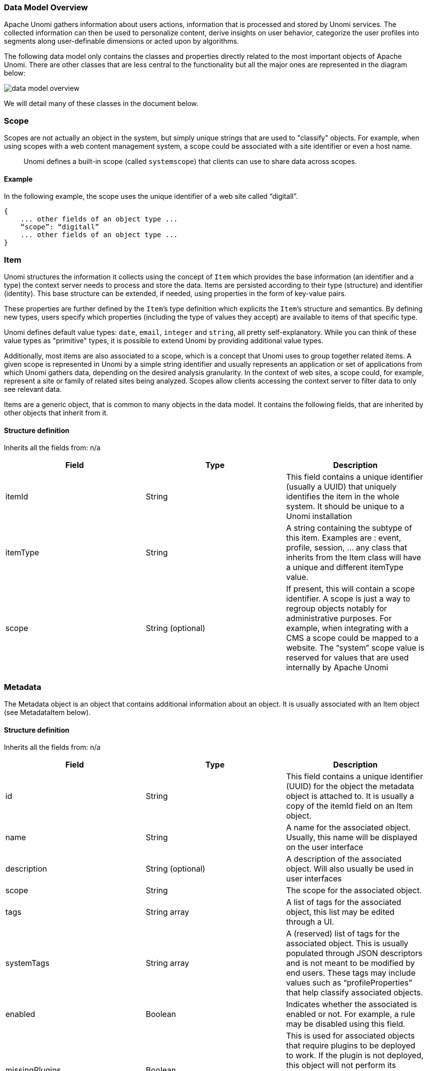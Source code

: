 //
// Licensed under the Apache License, Version 2.0 (the "License");
// you may not use this file except in compliance with the License.
// You may obtain a copy of the License at
//
//      http://www.apache.org/licenses/LICENSE-2.0
//
// Unless required by applicable law or agreed to in writing, software
// distributed under the License is distributed on an "AS IS" BASIS,
// WITHOUT WARRANTIES OR CONDITIONS OF ANY KIND, either express or implied.
// See the License for the specific language governing permissions and
// limitations under the License.
//

=== Data Model Overview

Apache Unomi gathers information about users actions, information that is processed and stored by Unomi services.
The collected information can then be used to personalize content, derive insights on user behavior, categorize the
user profiles into segments along user-definable dimensions or acted upon by algorithms.

The following data model only contains the classes and properties directly related to the most important objects of Apache Unomi.
There are other classes that are less central to the functionality but all the major ones are represented in the diagram below:

image::data-model-overview.png[]

We will detail many of these classes in the document below.

=== Scope

Scopes are not actually an object in the system, but simply unique strings that are used to "classify" objects.
For example, when using scopes with a web content management system, a scope could be associated with a site identifier or even a host name.

____

Unomi defines a built-in scope (called `systemscope`) that clients can use to share data across scopes.
____

==== Example

In the following example, the scope uses the unique identifier of a web site called “digitall”.

[source]
----
{
    ... other fields of an object type ...
    “scope”: “digitall”
    ... other fields of an object type ...
}
----

=== Item

Unomi structures the information it collects using the concept of `Item` which provides the base information (an identifier and a type) the context server needs to process and store the data.
Items are persisted according to their type (structure) and identifier (identity).
This base structure can be extended, if needed, using properties in the form of key-value pairs.

These properties are further defined by the `Item`’s type definition which explicits the `Item`’s structure and semantics.
By defining new types, users specify which properties (including the type of values they accept) are available to items of that specific type.

Unomi defines default value types: `date`, `email`, `integer` and `string`, all pretty self-explanatory.
While you can think of these value types as "primitive" types, it is possible to extend Unomi by providing additional value types.

Additionally, most items are also associated to a scope, which is a concept that Unomi uses to group together related items.
A given scope is represented in Unomi by a simple string identifier and usually represents an application or set of applications from which Unomi gathers data, depending on the desired analysis granularity.
In the context of web sites, a scope could, for example, represent a site or family of related sites being analyzed.
Scopes allow clients accessing the context server to filter data to only see relevant data.

Items are a generic object, that is common to many objects in the data model.
It contains the following fields, that are inherited by other objects that inherit from it.

==== Structure definition

Inherits all the fields from: n/a

|===
| *Field* | *Type* | *Description*

| itemId | String | This field contains a unique identifier (usually a UUID) that uniquely identifies the item in the whole system. It should be unique to a Unomi installation

| itemType | String | A string containing the subtype of this item. Examples are : event, profile, session, … any class that inherits from the Item class will have a unique and different itemType value.

| scope | String (optional) | If present, this will contain a scope identifier. A scope is just a way to regroup objects notably for administrative purposes. For example, when integrating with a CMS a scope could be mapped to a website. The “system” scope value is reserved for values that are used internally by Apache Unomi

|===

=== Metadata

The Metadata object is an object that contains additional information about an object.
It is usually associated with an Item object (see MetadataItem below).

==== Structure definition

Inherits all the fields from: n/a

|===
| *Field* | *Type* | *Description*

| id | String | This field contains a unique identifier (UUID) for the object the metadata object is attached to. It is usually a copy of the itemId field on an Item object.

| name | String | A name for the associated object. Usually, this name will be displayed on the user interface

| description | String (optional) | A description of the associated object. Will also usually be used in user interfaces

| scope | String | The scope for the associated object.

| tags | String array | A list of tags for the associated object, this list may be edited through a UI.

| systemTags | String array | A (reserved) list of tags for the associated object. This is usually populated through JSON descriptors and is not meant to be modified by end users. These tags may include values such as “profileProperties” that help classify associated objects.

| enabled | Boolean | Indicates whether the associated is enabled or not. For example, a rule may be disabled using this field.

| missingPlugins | Boolean | This is used for associated objects that require plugins to be deployed to work. If the plugin is not deployed, this object will not perform its function. For example if a rule is registered but the condition or actions it needs are not installed, the rule will not be used.

| hidden | Boolean | Specifies whether the associated object should be visible in UIs or not

| readOnly | Boolean | Specifies whether editing of the associated object should be allowed or not.

|===

==== Example

This example of a Metadata object structure was taken from a List associated object.
See the MetadataItem to understand how the two fit together.

[source,json]
----
{
        "id": "firstListId",
        "name": "First list",
        "description": "Description of the first list.",
        "scope": "digitall",
        "tags": [],
        "systemTags": [],
        "enabled": true,
        "missingPlugins": false,
        "hidden": false,
        "readOnly": false
}
----

=== MetadataItem

==== Structure definition

Inherits all the fields from: <<Item>>

|===
| *Field* | *Type* | *Description*

| metadata | Metadata | This object contains just one field, of type Metadata as define just before this object type.

|===

==== Example

The following example is actually the definition of a <<List>> object, which is simply a <<MetadataItem>> sub-type with no additional fields.
We can see here the “itemId” and “itemType” fields that come from the Item parent class and the “metadata” field that contains the object structure coming from the Metadata object type.

[source,json]
----
{
    "itemId": "userListId",
    "itemType": "userList",
    "metadata": {
        "id": "userListId",
        "name": "First list",
        "description": "Description of the first list.",
        "scope": "digitall",
        "tags": [],
        "systemTags": [],
        "enabled": true,
        "missingPlugins": false,
        "hidden": false,
        "readOnly": false
    }
}
----

=== Event

Events represent something that is happening at a specific time (they are timestamped).
They can be used to track visitor behavior, or even for back-channel system-to-system (as for example for a login) communication.
Examples of events may include a click on a link on a web page, a login, a form submission, a page view or any other time-stamped action that needs to be tracked.

Events are persisted and immutable, and may be queried or aggregated to produce powerful reports.

Events can also be triggered as part of Unomi’s internal processes for example
when a rule is triggered.

==== Fields

Inherits all the fields from: <<Item>>

|===
| *Field* | *Type* | *Description*

| eventType | String | Contains an identifier for the event type, which may be any value as Apache Unomi does not come with strict event type definitions and accepts custom events types. The system comes with built-in event types such as “view”, “form”, “login”, “updateProperties” but additional event types may of course be used by developers integrating with Apache Unomi.

| sessionId | String | The unique identifier of a Session object

| profileId | String | The unique identifier of a Profile object

| timestamp | Date | The precise date at which the Event was received by Unomi. This date is in the https://en.wikipedia.org/wiki/ISO_8601[ISO 8601] format.

| scope | String | (Optional, event type specific) An identifier for a scope

| source | <<Item>> | An Item that is the source of the event. For example a web site, an application name, a web page

| target | <<Item>> | An Item that is the target of the event. For example a button, a link, a file or a page

| properties | Map<String,Object> | Properties for the event. These will change depending on the event type.

|===

==== Event types

Event types are completely open, and any new event type will be accepted by Apache Unomi.

Apache Unomi also comes with an extensive list of <<Built-in Event types,built-in event types>> you can find in the reference section of this manual.

=== Profile

By processing events, Unomi progressively builds a picture of who the user is and how they behave. This knowledge is
embedded in `Profile` object. A profile is an `Item` with any number of properties and optional segments and scores.
Unomi provides default properties to cover common data (name, last name, age, email, etc.) as well as default segments
to categorize users. Unomi users are, however, free and even encouraged to create additional properties and segments to
better suit their needs.

Contrary to other Unomi items, profiles are not part of a scope since we want to be able to track the associated user
across applications. For this reason, data collected for a given profile in a specific scope is still available to any
scoped item that accesses the profile information.

It is interesting to note that there is not necessarily a one to one mapping between users and profiles as users can be
captured across applications and different observation contexts. As identifying information might not be available in
all contexts in which data is collected, resolving profiles to a single physical user can become complex because
physical users are not observed directly. Rather, their portrait is progressively patched together and made clearer as
Unomi captures more and more traces of their actions. Unomi will merge related profiles as soon as collected data
permits positive association between distinct profiles, usually as a result of the user performing some identifying
action in a context where the user hadn’t already been positively identified.

==== Structure definition

Inherits all the fields from: <<Item>>

|===
| *Field name* | *Type* | *Description*

| properties | Map<String,Object> | All the (user-facing) properties for the profile

| systemProperties | Map<String,Object> | Internal properties used to track things such as goals reached, merges with other profiles, lists the profile belongs to.

| segments | String set | A set of Segment identifiers that profile is (currently) associated with

| scores | Map<String,Integer> | A map of scores with the score identifier as the key and the score total value as the value.

| mergedWith | String | If merged with another profile, the profile identifier to the master profile is stored here

| consents | Map<String,<<Consent>>> | The consents for the profile, as a map with the consent identifier as a key and the Consent object type as a value.

|===

==== Example

In the example below, a profile for a visitor called “Bill Galileo” is detailed.
A lot of user properties (such as first name, last name, gender, job title and more) were copied over from the CMS upon initial login.
The profile is also part of 4 segments (leads, contacts, gender_male, age_60_70) and has a lot of different scores as well.
It is also part of a list (systemProperties.lists), and has granted two consents for receiving newsletters.
It has also been engaged in some goals (systemProperties.goals.*StartReached) and completed some goals (systemProperties.goals.*TargetReached)

image::profile.png[]

[source,json]
----
{
    "itemId": "f7d1f1b9-4415-4ff1-8fee-407b109364f7",
    "itemType": "profile",
    "properties": {
        "lastName": "Galileo",
        "preferredLanguage": "en",
        "nbOfVisits": 2,
        "gender": "male",
        "jobTitle": "Vice President",
        "lastVisit": "2020-01-31T08:41:22Z",
        "j:title": "mister",
        "j:about": "<p> Lorem Ipsum dolor sit amet,consectetur adipisicing elit, sed doeiusmod tempor incididunt ut laboreet dolore magna aliqua. Ut enim adminim veniam, quis nostrudexercitation ullamco laboris nisi utaliquip ex ea commodo consequat.Duis aute irure dolor inreprehenderit in coluptate velit essecillum dolore eu fugiat nulla pariatur.Excepteur sint occaecat cupidatatnon proident, sunt in culpa quiofficia deserunt mollit anim id estlaborum.</p> ",
        "firstName": "Bill",
        "pageViewCount": {
            "digitall": 19
        },
        "emailNotificationsDisabled": "true",
        "company": "Acme Space",
        "j:nodename": "bill",
        "j:publicProperties": "j:about,j:firstName,j:function,j:gender,j:lastName,j:organization,j:picture,j:title",
        "firstVisit": "2020-01-30T21:18:12Z",
        "phoneNumber": "+1-123-555-12345",
        "countryName": "US",
        "city": "Las Vegas",
        "address": "Hotel Flamingo",
        "zipCode": "89109",
        "email": "bill@acme.com",
        "maritalStatus": "Married",
        "birthDate": "1959-08-12T23:00:00.000Z",
        "kids": 2,
        "age": 60,
        "income": 1000000,
        "facebookId": "billgalileo",
        "twitterId": "billgalileo",
        "linkedInId": "billgalileo",
        "leadAssignedTo": "Important Manager",
        "nationality": "American"
    },
    "systemProperties": {
        "mergeIdentifier": "bill",
        "lists": [
            "userListId"
        ],
"goals": {
    "viewLanguagePageGoalTargetReached": "2020-02-10T19:30:31Z",
    "downloadGoalExampleTargetReached": "2020-02-10T15:22:41Z",
    "viewLandingPageGoalStartReached": "2020-02-10T19:30:27Z",
    "downloadGoalExampleStartReached": "2020-02-10T19:30:27Z",
    "optimizationTestGoalStartReached": "2020-02-10T19:30:27Z"
}
    },
    "segments": [
        "leads",
        "age_60_70",
        "gender_male",
        "contacts"
    ],
    "scores": {
        "scoring_9": 10,
        "scoring_8": 0,
        "scoring_1": 10,
        "scoring_0": 10,
        "_s02s6220m": 0,
        "scoring_3": 10,
        "_27ir92oa2": 0,
        "scoring_2": 10,
        "scoring_5": 10,
        "scoring_4": 10,
        "scoring_7": 10,
        "scoring_6": 10,
        "_86igp9j1f": 1,
        "_ps8d573on": 0
    },
    "mergedWith": null,
    "consents": {
        "digitall/newsletter1": {
            "scope": "digitall",
            "typeIdentifier": "newsletter1",
            "status": "GRANTED",
            "statusDate": "2019-05-15T14:47:28Z",
            "revokeDate": "2021-05-14T14:47:28Z"
        },
        "digitall/newsletter2": {
            "scope": "digitall",
            "typeIdentifier": "newsletter2",
            "status": "GRANTED",
            "statusDate": "2019-05-15T14:47:28Z",
            "revokeDate": "2021-05-14T14:47:28Z"
        }
    }
}
----

=== Persona

A persona is a specialized version of a <<Profile>> object. It basically represents a "typical" profile and can be used
notably to simulate personalized for a type of profiles. Usually personas are created from Profile data and then edited
to represent a specific marketing persona.

==== Structure definition

Inherits all the fields from: <<Profile>>

There are no fields specific to a Persona.

==== Example

In the following example a Persona represents a visitor from Europe, that can be used to match by location.

[source,json]
----
{
    "itemId": "europeanVisitor",
    "itemType": "persona",
    "properties": {
        "description": "Represents a visitor browsing from Europe",
        "firstName": "European",
        "lastName": "Visitor",
        "continent": "Europe"
    },
    "systemProperties": {},
    "segments": [],
    "scores": null,
    "mergedWith": null,
    "consents": {}
}
----

=== Consent

A consent represents a single instance of a consent granted/refused or revoked by a profile.
A profile will contain multiple instances of consent identified by unique identifiers.

==== Structure definition

Inherits all the fields from: n/a

|===
| *Field name* | *Type* | *Description*

| scope | String | The scope this consent is associated with. In the case of a website this might be the unique identifier for the site.

| typeIdentifier | String | This is a unique consent type identifier, basically a unique name for the consent. Example of such types might include: “newsletter”, “personalization”, “tracking”.

| status | GRANTED / DENIED / REVOKED | The type of status for this consent

| statusDate | Date | The date (in ISO 8601 format) at which the current status was set

| revokeDate | Date | The date (in ISO 8106 format) at which time the current status is automatically revoked.

|===

==== Example

In this example, the consent called “newsletter” was given on the “digitall” website.

[source,json]
----
{
            "scope": "digitall",
            "typeIdentifier": "newsletter",
            "status": "GRANTED",
            "statusDate": "2019-05-15T14:47:28Z",
            "revokeDate": "2021-05-14T14:47:28Z"
}
----

=== Session

A session represents a period of time during which a visitor/profile has been active.
It makes it possible to gather data and then use it for reporting and further analysis by regrouping all the events that occurred during the session.

==== Structure definition

Inherits all the fields from: <<Item>>

|===
| *Field name* | *Type* | *Description*

| properties | Map<String,Object> | All the properties for the session. These contain information such as the browser, operating system and device used, as well as information about the location of the visitor.

| systemProperties | Map<String,Object> | Not used (empty)

| profileId | String | The identifier of the profile that generated the session

| profile | <<Profile>> | A copy of the profile associated with the session

| size | Integer | The number of view event types received during this session

| duration | Integer | The duration of the session in milliseconds

| lastEventDate | Date | The date of the last event that occurred in the session, in https://en.wikipedia.org/wiki/ISO_8601[ISO 8601] format.

|===

==== Example

In this example the session contains a copy of the profile of the visitor.
It is a visitor that has previously authentified in a CMS and who’se information was copied at the time of login from the CMS user account to the profile.
You can also notice that the session contains the information coming from the browser’s user agent which contains the browser type, version as well as the operating system used.
The visitor’s location is also resolve based on the IP address that was used to send events.

[source,json]
----
{
    "itemId": "4dcb5b74-6923-45ae-861a-6399ef88a209",
    "itemType": "session",
    "scope": "digitall",
    "profileId": "f7d1f1b9-4415-4ff1-8fee-407b109364f7",
    "profile": {
        "itemId": "f7d1f1b9-4415-4ff1-8fee-407b109364f7",
        "itemType": "profile",
        "properties": {
            "preferredLanguage": "en",
            "nbOfVisits": 2,
            "gender": "male",
            "jobTitle": "Vice President",
            "lastVisit": "2020-01-31T08:41:22Z",
            "j:title": "mister",
            "j:about": "<p> Lorem Ipsum dolor sit amet,consectetur adipisicing elit, sed doeiusmod tempor incididunt ut laboreet dolore magna aliqua. Ut enim adminim veniam, quis nostrudexercitation ullamco laboris nisi utaliquip ex ea commodo consequat.Duis aute irure dolor inreprehenderit in coluptate velit essecillum dolore eu fugiat nulla pariatur.Excepteur sint occaecat cupidatatnon proident, sunt in culpa quiofficia deserunt mollit anim id estlaborum.</p> ",
            "pageViewCount": {
                "digitall": 19
            },
            "emailNotificationsDisabled": "true",
            "company": "Acme Space",
            "j:publicProperties": "j:about,j:firstName,j:function,j:gender,j:lastName,j:organization,j:picture,j:title",
            "firstVisit": "2020-01-30T21:18:12Z",
            "countryName": "US",
            "city": "Las Vegas",
            "zipCode": "89109",
            "maritalStatus": "Married",
            "birthDate": "1959-08-12T23:00:00.000Z",
            "kids": 25,
            "age": 60,
            "income": 1000000,
            "leadAssignedTo": "Important Manager"
        },
        "systemProperties": {
            "mergeIdentifier": "bill",
            "lists": [
                "_xb2bcm4wl"
            ]
        },
        "segments": [
            "leads",
            "age_60_70",
            "gender_male",
            "contacts"
        ],
        "scores": {
            "scoring_9": 10,
            "scoring_8": 0,
            "scoring_1": 10,
            "scoring_0": 10,
            "_s02s6220m": 0,
            "scoring_3": 10,
            "_27ir92oa2": 0,
            "scoring_2": 10,
            "scoring_5": 10,
            "scoring_4": 10,
            "scoring_7": 10,
            "scoring_6": 10,
            "_86igp9j1f": 1,
            "_ps8d573on": 0
        },
        "mergedWith": null,
        "consents": {}
    },
    "properties": {
        "sessionCity": "Geneva",
        "operatingSystemFamily": "Desktop",
        "userAgentNameAndVersion": "Firefox@@72.0",
        "countryAndCity": "Switzerland@@Geneva@@2660645@@6458783",
        "userAgent": "Mozilla/5.0 (Macintosh; Intel Mac OS X 10.15; rv:72.0) Gecko/20100101 Firefox/72.0",
        "userAgentName": "Firefox",
        "sessionCountryCode": "CH",
        "deviceName": null,
        "sessionCountryName": "Switzerland",
        "referringURL": "null",
        "deviceCategory": "Apple Macintosh",
        "pageReferringURL": "http://localhost:8080/sites/digitall/home/corporate-responsibility.html",
        "userAgentVersion": "72.0",
        "sessionAdminSubDiv2": 6458783,
        "sessionAdminSubDiv1": 2660645,
        "location": {
            "lon": 6.1282508,
            "lat": 46.1884341
        },
        "sessionIsp": "Cablecom",
        "operatingSystemName": "Mac OS X",
        "deviceBrand": "Apple"
    },
    "systemProperties": {},
    "timeStamp": "2020-01-31T08:41:22Z",
    "lastEventDate": "2020-01-31T08:53:32Z",
    "size": 19,
    "duration": 730317
}
----

=== Segment

Segments are used to group profiles together, and are based on conditions that are executed on profiles to determine
if they are part of a segment or not.

This also means that a profile may enter or leave a segment based on changes in their properties, making segments a
highly dynamic concept.

==== Structure definition

Inherits all the fields from: <<MetadataItem>>

|===
| *Field name* | *Type* | *Description*

| condition | <<Condition>> | The root condition for the segment. Conditions may be composed by using built-in condition types such as `booleanCondition` that can accept sub-conditions.

|===

==== Example

[source,json]
----
{
    "itemId": "age_20_30",
    "itemType": "segment",
    "condition": {
        "parameterValues": {
            "subConditions": [
                {
                    "parameterValues": {
                        "propertyName": "properties.age",
                        "comparisonOperator": "greaterThanOrEqualTo",
                        "propertyValueInteger": 20
                    },
                    "type": "profilePropertyCondition"
                },
                {
                    "parameterValues": {
                        "propertyName": "properties.age",
                        "comparisonOperator": "lessThan",
                        "propertyValueInteger": 30
                    },
                    "type": "profilePropertyCondition"
                }
            ],
            "operator": "and"
        },
        "type": "booleanCondition"
    },
    "metadata": {
        "id": "age_20_30",
        "name": "age_20_30",
        "description": null,
        "scope": "digitall",
        "tags": [],
        "enabled": true,
        "missingPlugins": false,
        "hidden": false,
        "readOnly": false
    }
}
----

Here is an example of a simple segment definition registered using the REST API:

[source]
----
curl -X POST http://localhost:8181/cxs/segments \
--user karaf:karaf \
-H "Content-Type: application/json" \
-d @- <<'EOF'
{
  "metadata": {
    "id": "leads",
    "name": "Leads",
    "scope": "systemscope",
    "description": "You can customize the list below by editing the leads segment.",
    "readOnly":true
  },
  "condition": {
    "type": "booleanCondition",
    "parameterValues": {
      "operator" : "and",
      "subConditions": [
        {
          "type": "profilePropertyCondition",
          "parameterValues": {
            "propertyName": "properties.leadAssignedTo",
            "comparisonOperator": "exists"
          }
        }
      ]
    }
  }
}
EOF
----

For more details on the conditions and how they are structured using conditions, see the next section.

=== Condition

Conditions are a very useful notion inside of Apache Unomi, as they are used as the basis for multiple other objects.
Conditions may be used as parts of:

- Segments
- Rules
- Queries
- Campaigns
- Goals
- Profile filters (using to search for profiles)

The result of a condition is always a boolean value of true or false.

Apache Unomi provides quite a lot of built-in condition types, including boolean types that make it possible to compose conditions using operators such as `and`, `or` or `not`.
Composition is an essential element of building more complex conditions.

For a more complete list of available condition types, see the <<Built-in condition types>> reference section.

==== Structure definition

Inherits all the fields from: n/a

|===
| *Field name* | *Type* | *Description*

| conditionTypeId | String | A condition type identifier is a string that contains a unique identifier for a condition
type. Example condition types may include `booleanCondition`, `eventTypeCondition`, `eventPropertyCondition`, and so on.
Plugins may implement new condition types that may implement any logic that may be needed.

| parameterValues | Map<String,Object> | The parameter values are simply key-value paris that may be used to configure the condition.
In the case of a `booleanCondition` for example one of the parameter values will be an `operator` that will contain values such as `and` or `or` and a second parameter value called `subConditions`
that contains a list of conditions to evaluate with that operator.

|===

==== Example

Here is an example of a complex condition:

[source,json]
----
{
  "condition": {
    "type": "booleanCondition",
    "parameterValues": {
      "operator":"or",
      "subConditions":[
        {
          "type": "eventTypeCondition",
          "parameterValues": {
            "eventTypeId": "sessionCreated"
          }
        },
        {
          "type": "eventTypeCondition",
          "parameterValues": {
            "eventTypeId": "sessionReassigned"
          }
        }
      ]
    }
  }
}
----

As we can see in the above example we use the boolean `or` condition to check if the event type is of type `sessionCreated`
or `sessionReassigned`.

=== Rule

image::unomi-rule-engine.png[Unomi Rule Engine]

Apache Unomi has a built-in rule engine that is one of the most important components of its architecture.
Every time an event is received by the server, it is evaluated against all the rules and the ones matching the incoming event will be executed.
You can think of a rule as a structure that looks like this:

    when
        conditions
    then
        actions

Basically when a rule is evaluated, all the conditions in the `when` part are evaluated and if the result matches (meaning it evaluates to `true`) then the actions will be executed in sequence.

The real power of Apache Unomi comes from the fact that `conditions` and `actions` are fully pluggeable and that plugins may implement new conditions and/or actions to perform any task.
You can imagine conditions checking incoming event data against third-party systems or even against authentication systesm, and actions actually pulling or pushing data to third-party systems.

For example the Salesforce CRM connector is simply a set of actions that pull and push data into the CRM. It is then just a matter of setting up the proper rules with the proper conditions to determine when and how the data will be pulled or pushed into the third-party system.

==== Structure definition

Inherits all the fields from: <<MetadataItem>>

|===
| *Field name* | *Type* | *Description*

| condition | <<Condition>> | The root condition for the rule. Conditions may be composed by using built-in condition types such as `booleanCondition` that can accept sub-conditions.

| action | <<Action>> array | A list of <<Action>> object that will be executed if the condition is true.

| linkedItems | String array | A list of references to objects that may have generated this rule. Goals and segments dynamically generate rules to react to incoming events. It is not recommend to manipulate rules that have linkedItems as it may break functionality.

| raiseEventOnlyOnce | Boolean | If true, the rule will only be executed once for a given event.

| raiseEventOnlyOnceForProfile | Boolean | If true, the rule will only be executed once for a given profile and a matching event. Warning: this functionality has a performance impact since it looks up past events.

| raiseEventOnlyOnceForSession | Boolean | If true, the rule will only be executed once for a given session and a matching event. Warning: this functionality has a performance impact since it looks up past events.

| priority | Integer | The priority for the rule. The lower the priority value the higher the effective priority (they are sorted by ascending order of priority)

|===

==== Example

In this exmample we should the default `updateProperties` built-in rule that matches the `updateProperties` event and
executes the built-in `updatePropertiesAction`

[source,json]
----
{
    "itemId": "updateProperties",
    "itemType": "rule",
    "condition": {
        "parameterValues": {},
        "type": "updatePropertiesEventCondition"
    },
    "actions": [
        {
            "parameterValues": {},
            "type": "updatePropertiesAction"
        }
    ],
    "linkedItems": null,
    "raiseEventOnlyOnceForProfile": false,
    "raiseEventOnlyOnceForSession": false,
    "priority": 0,
    "metadata": {
        "id": "updateProperties",
        "name": "Update profile/persona properties",
        "description": "Update profile/persona properties",
        "scope": "systemscope",
        "tags": [],
        "systemTags": [],
        "enabled": true,
        "missingPlugins": false,
        "hidden": false,
        "readOnly": true
    }
}
----

=== Action

Actions are executed by rules in a sequence, and an action is only executed once the previous action has finished executing.
If an action generates an exception, it will be logged and the execution sequence will continue unless in the case of a
Runtime exception (such as a NullPointerException).

Action use Action types that are implemented as Java classes, and as such may perform any kind of tasks that may include
calling web hooks, setting profile properties, extracting data from the incoming request (such as resolving location from
an IP address),  or even pulling and/or pushing data to third-party systems such as a CRM server.

Apache Unomi also comes with built-in action types.
You may find the list of built-in action types in the <<Built-in action types>> section.

==== Structure definition

Inherits all the fields from: n/a

|===
| *Field name* | *Type* | *Description*

| actionTypeId | String | An action type identifier is a string that contains a unique identifier for a action type.

| parameterValues | Map<String,Object> | The parameter values are simply key-value paris that may be used to configure the action.

|===

==== Example

In this example of an action, taking from the `form-mapping-example.json` rule, the `setPropertyAction` action is used
to set the `properties.firstName` profile property to a value read from the event properties called `properties.firstName`.
The `setPropertyStrategy` is a parameter specific to this action that allows to define if existing values should be
overridden or not.

[source,json]
----
    {
      "type": "setPropertyAction",
      "parameterValues": {
        "setPropertyName": "properties(firstName)",
        "setPropertyValue": "eventProperty::properties(firstName)",
        "setPropertyStrategy": "alwaysSet"
      }
    }
----

=== List

Lists are a “manual” way to organize profiles, whereas Segments are a dynamic way to regroup them.
List objects actually only define the list in terms of name, description and other metadata but the list of members is actually not represented in the object.
The profiles contain references to the lists in their “systemProperties.lists” property.
This property is an array of list identifiers so in order to retrieve all the list names for a given profile, a lookup of List objects is required using the identifiers.

==== Structure definition

Inherits all the fields from: <<MetadataItem>>

|===
| *Field name* | *Description*

|  | No additional fields are present in this object type

|===

==== Example

Here’s an example of a list called “First list”, along with its description, its scope, tags, etc.. . As a List object is basically a MetadataItem sub-class it simply has all the fields defined in that parent class.
Note that the List does not contain Profiles, it is Profiles that reference the Lists, not the reverse.

[source,json]
----
{
    "itemId": "userListId",
    "itemType": "userList",
    "metadata": {
        "id": "userListId",
        "name": "First list",
        "description": "Description of the first list.",
        "scope": "digitall",
        "tags": [],
        "systemTags": [],
        "enabled": true,
        "missingPlugins": false,
        "hidden": false,
        "readOnly": false
    }
}
----

=== Goal

A goal can be defined with two conditions: a start event condition and an target event condition.
Basically the goal will be “active” when its start event condition is satisfied, and “reached” when the target event condition is true.
Goals may also (optionally) be associated with Campaigns.
Once a goal is “reached”, a “goal” event triggered and the profile that is currently interacting with the system will see its system properties updated to indicate which goal has been reached.

==== Structure definition

Inherits all the fields from: <<MetadataItem>>

|===
| *Field name* | *Type* | *Description*

| startEvent | Condition | The condition that will be used to determine if this goal was activated by the current profile

| targetEvent | Condition | The condition that will be used to determine if the current profile has reached the goal.

| campaignId | String | If this goal was setup as part of a Campaign, the unique identifier for the campaign is stored in this field.

|===

==== Example

In the following example, a goal called “downloadGoalExample” is started when a new session is created (we use the “sessionCreatedEventCondition” for that) and is reached when a profile downloads a file called “ACME_WP.pdf” (that’s what the “downloadEventCondition” means).

[source,json]
----
{
    "itemId": "downloadGoalExample",
    "itemType": "goal",
    "startEvent": {
        "parameterValues": {},
        "type": "sessionCreatedEventCondition"
    },
    "targetEvent": {
        "parameterValues": {
            "filePath": "/sites/digitall/files/PDF/Publications/ACME_WP.pdf"
        },
        "type": "downloadEventCondition"
    },
    "campaignId": "firstCampaignExample",
    "metadata": {
        "id": "downloadGoalExample",
        "name": "downloadGoalExample",
        "description": null,
        "scope": "digitall",
        "enabled": true,
        "missingPlugins": false,
        "hidden": false,
        "readOnly": false,
        "systemTags": [
            "goal",
            "downloadGoal"
        ]
    }
}
----

=== Campaign

A Campaign object represents a digital marketing campaign, along with conditions to enter the campaign and a specific duration, target and costs.

==== Structure definition

Inherits all the fields from: <<MetadataItem>>

|===
| *Field name* | *Type* | *Description*

| startDate | Date | The start date of the Campaign (in ISO 8601 format)

| endDate | Date | The end date of the Campaign (in ISO 8601 format)

| entryCondition | <<Condition>> | The condition that must be satisfied for a profile to become a participant in the campaign

| cost | Double | An indicative cost for the campaign

| currency | String | The currency code (3-letter) for the cost of the campaign

| primaryGoal | String | A unique identifier of the primary Goal for the campaign.

| timezone | String | The timezone of the campaign identified by the TZ database name (see https://en.wikipedia.org/wiki/List_of_tz_database_time_zones)

|===

==== Example

In the following example a campaign that starts January 1st 31, 2020 at 8:38am and finished on February 29th, 2020 at the same time has the following entry condition: the session duration must be less or equal to 3000 milliseconds (3 seconds) and the profile has viewed the “about” page on the “digitall” website.
The cost of the campaign is USD 1’000’000 and the timezone is Europe/Zurich.
The primary goal for the campaign is the goal we should as an example in the Goal section.

[source,json]
----
{
    "itemId": "firstCampaignExample",
    "itemType": "campaign",
    "startDate": "2020-01-31T08:38:00Z",
    "endDate": "2020-02-29T08:38:00Z",
    "entryCondition": {
        "parameterValues": {
            "subConditions": [
                {
                    "parameterValues": {
                        "propertyName": "duration",
                        "comparisonOperator": "lessThanOrEqualTo",
                        "propertyValueInteger": 3000
                    },
                    "type": "sessionPropertyCondition"
                },
                {
                    "parameterValues": {
                        "pagePath": "/sites/digitall/home/about"
                    },
                    "type": "pageViewEventCondition"
                }
            ],
            "operator": "and"
        },
        "type": "booleanCondition"
    },
    "cost": 1000000,
    "currency": "USD",
    "primaryGoal": "downloadGoalExample",
    "timezone": "Europe/Zurich",
    "metadata": {
        "id": "firstCampaignExample",
        "name": "firstCampaign",
        "description": "Example of a campaign",
        "scope": "digitall",
        "tags": [],
        "systemTags": [
            "landing",
            "campaign"
        ],
        "enabled": true,
        "missingPlugins": false,
        "hidden": false,
        "readOnly": false
    }
}
----

=== Scoring plan

Scoring plans make it possible to define scores that will be tracked for profiles and use conditions to increment a score when the conditions are met.
This makes it possible to then use threshold conditions on profiles when they reach a certain score.

==== Structure definition

Inherits all the fields from: <<MetadataItem>>

|===
| *Field name* | *Type* | *Description*

| elements | ScoringElement array | A ScoringElement is composed of: a Condition and a score value to increment. Each element defines a separate condition (tree) that will increment the defined score for this scoring plan, making it possible to have completely different conditions to augment a score.

|===

==== Example

In this example a scoring plan contains a single element that will increment a score with an increment one 1 once the profile has viewed at least 3 pages (using the “hasSeenNPagesCondition” condition).

[source,json]
----
{
    "itemId": "viewMoreThan3PagesId",
    "itemType": "scoring",
    "elements": [
        {
            "condition": {
                "parameterValues": {
                    "value": 3,
                    "scope": "digitall",
                    "comparisonOperator": "greaterThanOrEqualTo"
                },
                "type": "hasSeenNPagesCondition"
            },
            "value": 1
        }
    ],
    "metadata": {
        "id": "viewMoreThan3PagesId",
        "name": "Viewed more than 3 pages",
        "description": null,
        "scope": "digitall",
        "tags": [],
        "systemTags": [
            "st:behavioral"
        ],
        "enabled": true,
        "missingPlugins": false,
        "hidden": false,
        "readOnly": false
    }
}
----
